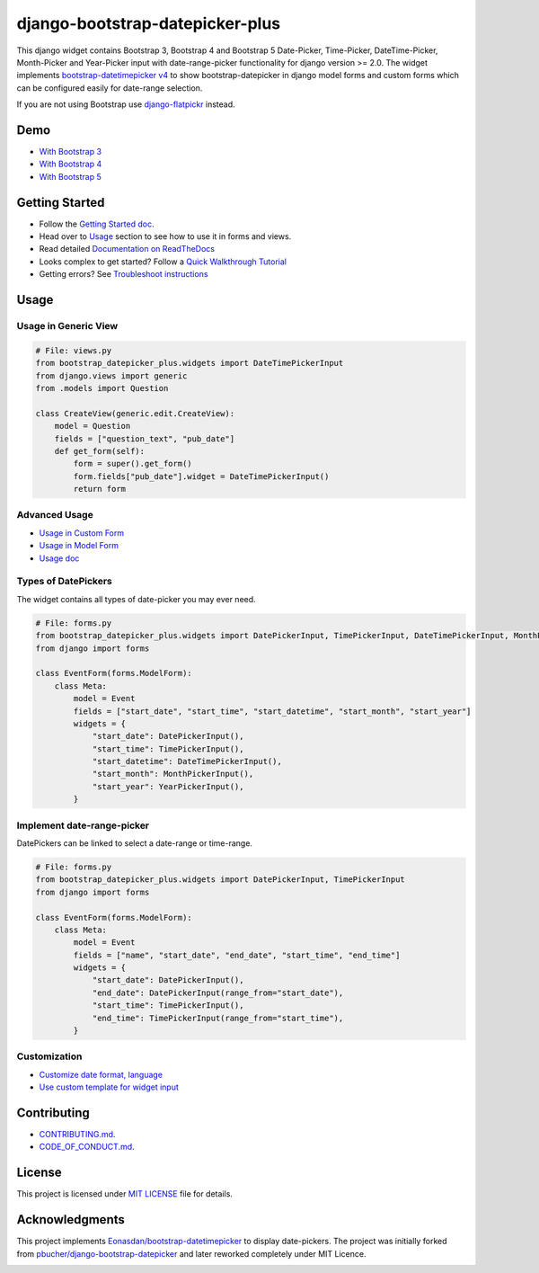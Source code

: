 ########################################
django-bootstrap-datepicker-plus
########################################

This django widget contains Bootstrap 3, Bootstrap 4 and Bootstrap 5
Date-Picker, Time-Picker, DateTime-Picker, Month-Picker and Year-Picker input
with date-range-picker functionality for django version >= 2.0.
The widget implements `bootstrap-datetimepicker v4 <https://getdatepicker.com/4/>`_
to show bootstrap-datepicker in django model forms and custom forms
which can be configured easily for date-range selection.

If you are not using Bootstrap use `django-flatpickr <https://github.com/monim67/django-flatpickr>`_ instead.

|  |build-status| |docs-status| |coverage|
|  |pyversions| |djversions| |license|

|  |date-picker-image| |datetime-picker-image| |time-picker-image|



********************
Demo
********************

- `With Bootstrap 3 <https://monim67.github.io/django-bootstrap-datepicker-plus/demo/bootstrap3/>`_
- `With Bootstrap 4 <https://monim67.github.io/django-bootstrap-datepicker-plus/demo/bootstrap4/>`_
- `With Bootstrap 5 <https://monim67.github.io/django-bootstrap-datepicker-plus/demo/bootstrap5/>`_



********************
Getting Started
********************

- Follow the `Getting Started doc <https://django-bootstrap-datepicker-plus.readthedocs.io/en/latest/Getting_Started.html>`_.
- Head over to `Usage <#usage>`_ section to see how to use it in forms and views.
- Read detailed `Documentation on ReadTheDocs <https://django-bootstrap-datepicker-plus.readthedocs.io/en/latest/>`_
- Looks complex to get started? Follow a `Quick Walkthrough Tutorial <https://django-bootstrap-datepicker-plus.readthedocs.io/en/latest/Walkthrough.html>`_
- Getting errors? See `Troubleshoot instructions <https://django-bootstrap-datepicker-plus.readthedocs.io/en/latest/Troubleshooting.html>`_



********************
Usage
********************


++++++++++++++++++++++++++++++
Usage in Generic View
++++++++++++++++++++++++++++++

.. code:: python

    # File: views.py
    from bootstrap_datepicker_plus.widgets import DateTimePickerInput
    from django.views import generic
    from .models import Question

    class CreateView(generic.edit.CreateView):
        model = Question
        fields = ["question_text", "pub_date"]
        def get_form(self):
            form = super().get_form()
            form.fields["pub_date"].widget = DateTimePickerInput()
            return form


++++++++++++++++++++++++++++++
Advanced Usage
++++++++++++++++++++++++++++++

- `Usage in Custom Form <https://django-bootstrap-datepicker-plus.readthedocs.io/en/latest/Usage.html#custom-form-usage>`_
- `Usage in Model Form <https://django-bootstrap-datepicker-plus.readthedocs.io/en/latest/Usage.html#model-form-usage>`_
- `Usage doc <https://django-bootstrap-datepicker-plus.readthedocs.io/en/latest/Usage.html>`_


++++++++++++++++++++++++++++++
Types of DatePickers
++++++++++++++++++++++++++++++

The widget contains all types of date-picker you may ever need.

.. code:: python

    # File: forms.py
    from bootstrap_datepicker_plus.widgets import DatePickerInput, TimePickerInput, DateTimePickerInput, MonthPickerInput, YearPickerInput
    from django import forms

    class EventForm(forms.ModelForm):
        class Meta:
            model = Event
            fields = ["start_date", "start_time", "start_datetime", "start_month", "start_year"]
            widgets = {
                "start_date": DatePickerInput(),
                "start_time": TimePickerInput(),
                "start_datetime": DateTimePickerInput(),
                "start_month": MonthPickerInput(),
                "start_year": YearPickerInput(),
            }


++++++++++++++++++++++++++++++
Implement date-range-picker
++++++++++++++++++++++++++++++

DatePickers can be linked to select a date-range or time-range.

.. code:: python

    # File: forms.py
    from bootstrap_datepicker_plus.widgets import DatePickerInput, TimePickerInput
    from django import forms

    class EventForm(forms.ModelForm):
        class Meta:
            model = Event
            fields = ["name", "start_date", "end_date", "start_time", "end_time"]
            widgets = {
                "start_date": DatePickerInput(),
                "end_date": DatePickerInput(range_from="start_date"),
                "start_time": TimePickerInput(),
                "end_time": TimePickerInput(range_from="start_time"),
            }


++++++++++++++++++++++++++++++
Customization
++++++++++++++++++++++++++++++

- `Customize date format, language <https://django-bootstrap-datepicker-plus.readthedocs.io/en/latest/customization.html>`_
- `Use custom template for widget input <https://django-bootstrap-datepicker-plus.readthedocs.io/en/latest/Template_Customizing.html>`_


********************
Contributing
********************

- `CONTRIBUTING.md <https://github.com/monim67/django-bootstrap-datepicker-plus/blob/master/.github/CONTRIBUTING.md>`_.
- `CODE_OF_CONDUCT.md <https://github.com/monim67/django-bootstrap-datepicker-plus/blob/master/.github/CODE_OF_CONDUCT.md>`_.

********************
License
********************

This project is licensed under `MIT LICENSE <https://github.com/monim67/django-bootstrap-datepicker-plus/blob/master/LICENSE>`_ file for details.

********************
Acknowledgments
********************

This project implements `Eonasdan/bootstrap-datetimepicker <https://github.com/Eonasdan/bootstrap-datetimepicker>`_ to display date-pickers.
The project was initially forked from `pbucher/django-bootstrap-datepicker <https://github.com/pbucher/django-bootstrap-datepicker>`_ and
later reworked completely under MIT Licence.


|buymeacoffee|


.. |date-picker-image| image:: https://raw.githubusercontent.com/monim67/django-bootstrap-datepicker-plus/26d89a744d403a895422313a48c02885c4718251/images/date-picker.png
    :alt: Date-picker
    :width: 218px
    :height: 280px

.. |datetime-picker-image| image:: https://raw.githubusercontent.com/monim67/django-bootstrap-datepicker-plus/26d89a744d403a895422313a48c02885c4718251/images/datetime-picker.png
    :alt: Datetime-picker
    :width: 218px
    :height: 280px

.. |time-picker-image| image:: https://raw.githubusercontent.com/monim67/django-bootstrap-datepicker-plus/26d89a744d403a895422313a48c02885c4718251/images/time-picker.png
    :alt: Time-picker
    :width: 218px
    :height: 280px

.. |build-status| image:: https://github.com/monim67/django-bootstrap-datepicker-plus/actions/workflows/build.yml/badge.svg?event=push
    :target: https://github.com/monim67/django-bootstrap-datepicker-plus/actions/workflows/build.yml
    :alt: Build Status
    :height: 20px

.. |docs-status| image:: https://readthedocs.org/projects/django-bootstrap-datepicker-plus/badge/?version=latest
    :target: https://django-bootstrap-datepicker-plus.readthedocs.io/en/latest/?badge=latest
    :alt: Documentation Status
    :height: 20px

.. |coverage| image:: https://coveralls.io/repos/github/monim67/django-bootstrap-datepicker-plus/badge.svg?branch=master
    :target: https://coveralls.io/github/monim67/django-bootstrap-datepicker-plus?branch=master
    :alt: Coverage Status
    :height: 20px

.. |pyversions| image:: https://img.shields.io/pypi/pyversions/django-bootstrap-datepicker-plus.svg
    :target: https://pypi.python.org/pypi/django-bootstrap-datepicker-plus
    :alt: Python Versions
    :height: 20px

.. |djversions| image:: https://img.shields.io/pypi/djversions/django-bootstrap-datepicker-plus.svg
    :target: https://pypi.python.org/pypi/django-bootstrap-datepicker-plus
    :alt: DJango Versions
    :height: 20px

.. |license| image:: https://img.shields.io/pypi/l/django-bootstrap-datepicker-plus.svg
    :target: https://pypi.python.org/pypi/django-bootstrap-datepicker-plus
    :alt: Licence
    :height: 20px

.. |buymeacoffee| image:: https://cdn.buymeacoffee.com/buttons/v2/default-orange.png
   :target: https://www.buymeacoffee.com/monim67
   :alt: Buy Me A Coffee
   :height: 48px
